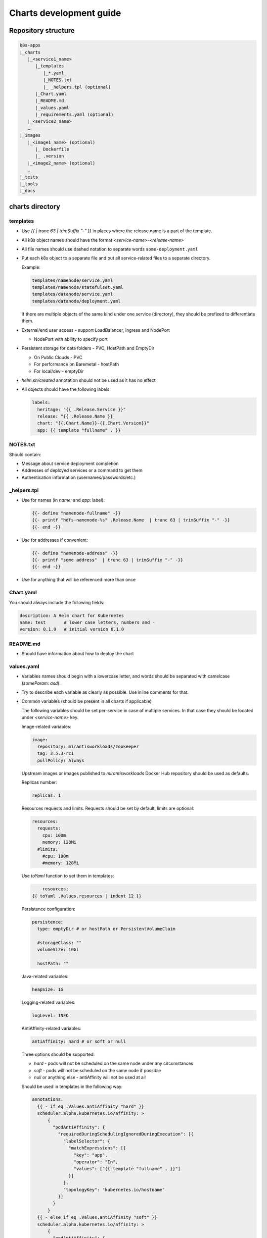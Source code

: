 Charts development guide
========================

Repository structure
--------------------

.. code-block::

    k8s-apps
    |_charts
       |_<service1_name>
          |_templates
             |_*.yaml
             |_NOTES.txt
             |_ _helpers.tpl (optional)
          |_Chart.yaml
          |_README.md
          |_values.yaml
          |_requirements.yaml (optional)
       |_<service2_name>
       …
    |_images
       |_<image1_name> (optional)
          |_ Dockerfile
          |_ .version
       |_<image2_name> (optional)
       …
    |_tests
    |_tools
    |_docs


charts directory
----------------

templates
~~~~~~~~~

* Use  `{{ | trunc 63 | trimSuffix "-" }}` in places where the release name is a
  part of the template.
* All k8s object names should have the format `<service-name>-<release-name>`
* All file names should use dashed notation to separate words
  ``some-deployment.yaml``
* Put each k8s object to a separate file and put all service-related files to
  a separate directory.

  Example:

  .. code-block::

      templates/namenode/service.yaml
      templates/namenode/statefulset.yaml
      templates/datanode/service.yaml
      templates/datanode/deployment.yaml

  If there are multiple objects of the same kind under one service (directory),
  they should be prefixed to differentiate them.

* External/end user access - support LoadBalancer, Ingress and NodePort

  * NodePort with ability to specify port

* Persistent storage for data folders - PVC, HostPath and EmptyDir

  * On Public Clouds - PVC
  * For performance on Baremetal - hostPath
  * For local/dev - emptyDir

* `helm.sh/created` annotation should not be used as it has no effect
* All objects should have the following labels:

  .. code-block:: yaml

      labels:
        heritage: "{{ .Release.Service }}"
        release: "{{ .Release.Name }}
        chart: "{{.Chart.Name}}-{{.Chart.Version}}"
        app: {{ template "fullname" . }}

NOTES.txt
~~~~~~~~~

Should contain:

* Message about service deployment completion
* Addresses of deployed services or a command to get them
* Authentication information (usernames/passwords/etc.)

_helpers.tpl
~~~~~~~~~~~~

* Use for names (in `name:` and `app:` label):

  .. code-block:: smarty

      {{- define "namenode-fullname" -}}
      {{- printf "hdfs-namenode-%s" .Release.Name  | trunc 63 | trimSuffix "-" -}}
      {{- end -}}

* Use for addresses if convenient:

  .. code-block:: smarty

      {{- define "namenode-address" -}}
      {{- printf "some address"  | trunc 63 | trimSuffix "-" -}}
      {{- end -}}

* Use for anything that will be referenced more than once

Chart.yaml
~~~~~~~~~~

You should always include the following fields:

.. code-block:: yaml

    description: A Helm chart for Kubernetes
    name: test       # lower case letters, numbers and -
    version: 0.1.0   # initial version 0.1.0

README.md
~~~~~~~~~

* Should have information about how to deploy the chart

values.yaml
~~~~~~~~~~~

* Variables names should begin with a lowercase letter, and words should be
  separated with camelcase (`someParam`: `asd`).
* Try to describe each variable as clearly as possible. Use inline comments
  for that.
* Common variables (should be present in all charts if applicable)

  The following variables should be set per-service in case of multiple
  services. In that case they should be located under `<service-name>` key.

  Image-related variables:

  .. code-block:: yaml

      image:
        repository: mirantisworkloads/zookeeper
        tag: 3.5.3-rc1
        pullPolicy: Always

  Upstream images or images published to `mirantisworkloads` Docker Hub
  repository should be used as defaults.

  Replicas number:

  .. code-block:: yaml

      replicas: 1

  Resources requests and limits. Requests should be set by default, limits are
  optional:

  .. code-block:: yaml

      resources:
        requests:
          cpu: 100m
          memory: 128Mi
        #limits:
          #cpu: 100m
          #memory: 128Mi

  Use `toYaml` function to set them in templates:

  .. code-block:: yaml

          resources:
      {{ toYaml .Values.resources | indent 12 }}


  Persistence configuration:

  .. code-block:: yaml

      persistence:
        type: emptyDir # or hostPath or PersistentVolumeClaim

        #storageClass: ""
        volumeSize: 10Gi

        hostPath: ""

  Java-related variables:

  .. code-block:: yaml

      heapSize: 1G

  Logging-related variables:

  .. code-block:: yaml

      logLevel: INFO

  AntiAffinity-related variables:

  .. code-block:: yaml

      antiAffinity: hard # or soft or null

  Three options should be supported:

  * `hard` - pods will not be scheduled on the same node under any
    circumstances
  * `soft` - pods will not be scheduled on the same node if possible
  * `null` or anything else - antiAffinity will not be used at all

  Should be used in templates in the following way:

  .. code-block:: yaml

      annotations:
        {{ - if eq .Values.antiAffinity "hard" }}
        scheduler.alpha.kubernetes.io/affinity: >
            {
              "podAntiAffinity": {
                "requiredDuringSchedulingIgnoredDuringExecution": [{
                  "labelSelector": {
                    "matchExpressions": [{
                      "key": "app",
                      "operator": "In",
                      "values": ["{{ template "fullname" . }}"]
                    }]
                  },
                  "topologyKey": "kubernetes.io/hostname"
                }]
              }
            }
        {{ - else if eq .Values.antiAffinity "soft" }}
        scheduler.alpha.kubernetes.io/affinity: >
            {
              "podAntiAffinity": {
                "preferredDuringSchedulingIgnoredDuringExecution": [{
                  "weight": 100,
                  "preference": {
                    "matchExpressions": [{
                      "key": "app",
                      "operator": "In",
                      "values": ["{{ template "fullname" . }}"]
                    }]
                  },
                  "topologyKey": "kubernetes.io/hostname"
                }]
              }
            }
        {{ - end }}


  Probe-related variables:

  .. code-block:: yaml

      probeInitialDelaySeconds: 15
      probeTimeoutSeconds: 5

  External/end user access configuration:

  .. code-block:: yaml

      service:
        type: ClusterIP # or NodePort or LoadBalancer

        nodePort: ""

        loadBalancerIP: ""
        loadBalancerSourceRanges: []

        annotations: {}

      ingress:
        enabled: false
        hosts: []
          #   - some.domain
        tls: []
          #   - secretName: mySecret
          #     hosts:
          #       - some.domain
        annotations: {}
          #   kubernetes.io/ingress.class: nginx

  External services support:

  .. code-block:: yaml

      some-chart:
        # if disabled, subchart will not be deployed
        deployChart: true
        # this address will be used if subchart deployment is disabled
        externalAddress: ""

  .. NOTE:: it's recommended to move internal/external address selection logic
            to the ``_helpers.tpl``

  Monitoring:

  .. code-block:: yaml

      prometheus:
        jmxExporter:
          enabled: true

requirements.yaml
~~~~~~~~~~~~~~~~~

.. code-block:: yaml

      dependencies:
        - name: some-chart  # name of the chart
          version: ^1.x  # this means >= 1.0.0, < 2
          repository: OUR_REPO_LINK
          condition: some-chart.deployChart

* You can define subchart repository the following way for development
  purposes: `file://../zookeeper`. After making some changes in subcharts,
  you'll have to run `helm dep up` from your chart directory. That way you will
  not have to push charts to repository or create local repository
* You should put `^MAJOR.x` to version field where `MAJOR` is a major version
  of dependent chart and `x` is literally x.
* By default dependant charts will be deployed.
* To use external service you should disable corresponding `deployChart` flag
  and set `externalAddress` instead.

images directory
----------------

* It’s preferred to use upstream images, but if it’s not possible for some
  reasons, images for charts should go there.
* There are no any frameworks to build images. `docker build` is our
  everything.
* Use ARG for templating. https://docs.docker.com/engine/reference/builder/#arg
* Each directory should contain README.md file that describes how to build
  images and which ARGs are supported (if any).
* Each directory should contain ``.version`` file that contains image tag.